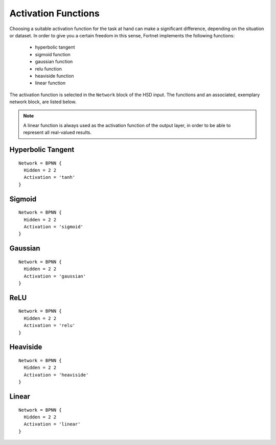 .. _sec-transfer:
.. highlight:: none

####################
Activation Functions
####################

Choosing a suitable activation function for the task at hand can make a
significant difference, depending on the situation or dataset. In order to give
you a certain freedom in this sense, Fortnet implements the following functions:

  - hyperbolic tangent
  - sigmoid function
  - gaussian function
  - relu function
  - heaviside function
  - linear function

The activation function is selected in the ``Network`` block of the HSD input.
The functions and an associated, exemplary network block, are listed below.

.. note::
   A linear function is always used as the activation function of the output
   layer, in order to be able to represent all real-valued results.


Hyperbolic Tangent
==================
::

  Network = BPNN {
    Hidden = 2 2
    Activation = 'tanh'
  }

.. figure:: ../_figures/transfer/tanh.svg
   :width: 100%
   :align: center
   :alt: Plot of the hyperbolic tangent.

Sigmoid
=======
::

  Network = BPNN {
    Hidden = 2 2
    Activation = 'sigmoid'
  }

.. figure:: ../_figures/transfer/sigmoid.svg
   :width: 100%
   :align: center
   :alt: Plot of sigmoid activation function.

Gaussian
========
::

  Network = BPNN {
    Hidden = 2 2
    Activation = 'gaussian'
  }

.. figure:: ../_figures/transfer/gaussian.svg
   :width: 100%
   :align: center
   :alt: Plot of gaussian activation function.

ReLU
====
::

  Network = BPNN {
    Hidden = 2 2
    Activation = 'relu'
  }

.. figure:: ../_figures/transfer/relu.svg
   :width: 100%
   :align: center
   :alt: Plot of relu activation function.

Heaviside
=========
::

  Network = BPNN {
    Hidden = 2 2
    Activation = 'heaviside'
  }

.. figure:: ../_figures/transfer/heaviside.svg
   :width: 100%
   :align: center
   :alt: Plot of heaviside activation function.

Linear
======
::

  Network = BPNN {
    Hidden = 2 2
    Activation = 'linear'
  }

.. figure:: ../_figures/transfer/linear.svg
   :width: 100%
   :align: center
   :alt: Plot of linear activation function.

